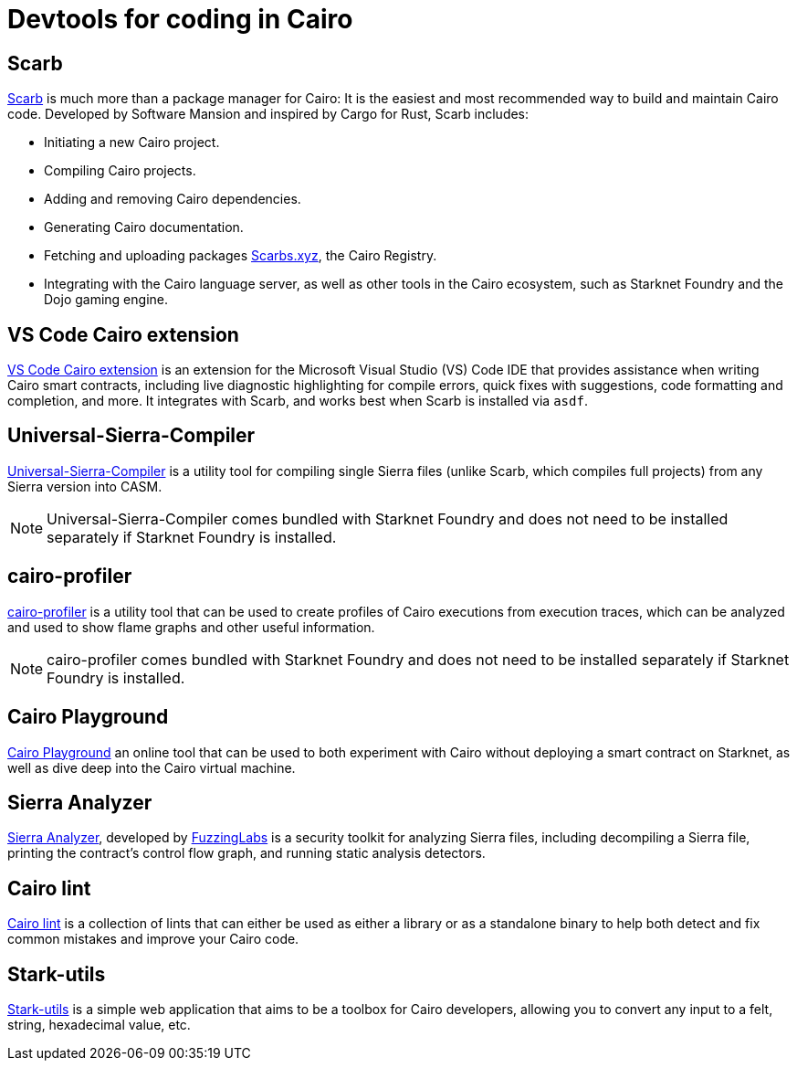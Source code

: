 = Devtools for coding in Cairo

[#scarb]
== Scarb

https://github.com/software-mansion/scarb[Scarb^] is much more than a package manager for Cairo: It is the easiest and most recommended way to build and maintain Cairo code. Developed by Software Mansion and inspired by Cargo for Rust, Scarb includes:

* Initiating a new Cairo project.
* Compiling Cairo projects.
* Adding and removing Cairo dependencies.
* Generating Cairo documentation.
* Fetching and uploading packages link:https://scarbs.xyz/[Scarbs.xyz], the Cairo Registry.
* Integrating with the Cairo language server, as well as other tools in the Cairo ecosystem, such as Starknet Foundry and the Dojo gaming engine.

[#vs-code-cairo-extension]
== VS Code Cairo extension

https://marketplace.visualstudio.com/items?itemName=starkware.cairo1[VS Code Cairo extension^] is an extension for the Microsoft Visual Studio (VS) Code IDE that provides assistance when writing Cairo smart contracts, including live diagnostic highlighting for compile errors, quick fixes with suggestions, code formatting and completion, and more. It integrates with Scarb, and works best when Scarb is installed via `asdf`.

[#usc]
== Universal-Sierra-Compiler
https://github.com/software-mansion/universal-sierra-compiler[Universal-Sierra-Compiler^] is a utility tool for compiling single Sierra files (unlike Scarb, which compiles full projects) from any Sierra version into CASM.

[NOTE]
====
Universal-Sierra-Compiler comes bundled with Starknet Foundry and does not need to be installed separately if Starknet Foundry is installed.
====

[#cairo-profiler]
== cairo-profiler
https://github.com/software-mansion/cairo-profiler[cairo-profiler^] is a utility tool that can be used to create profiles of Cairo executions from execution traces, which can be analyzed and used to show flame graphs and other useful information.

[NOTE]
====
cairo-profiler comes bundled with Starknet Foundry and does not need to be installed separately if Starknet Foundry is installed.
====

[#cairo-playground]
== Cairo Playground

https://www.cairo-lang.org/cairovm/[Cairo Playground^] an online tool that can be used to both experiment with Cairo without deploying a smart contract on Starknet, as well as dive deep into the Cairo virtual machine.

[#sierra-analyzer] 
== Sierra Analyzer

https://github.com/FuzzingLabs/sierra-analyzer[Sierra Analyzer^], developed by https://x.com/fuzzinglabs[FuzzingLabs^] is a security toolkit for analyzing Sierra files, including decompiling a Sierra file, printing the contract's control flow graph, and running static analysis detectors.

== Cairo lint

https://github.com/software-mansion/cairo-lint[Cairo lint^] is a collection of lints that can either be used as either a library or as a standalone binary to help both detect and fix common mistakes and improve your Cairo code.

== Stark-utils

https://www.stark-utils.xyz/converter[Stark-utils^] is a simple web application that aims to be a toolbox for Cairo developers, allowing you to convert any input to a felt, string, hexadecimal value, etc.


